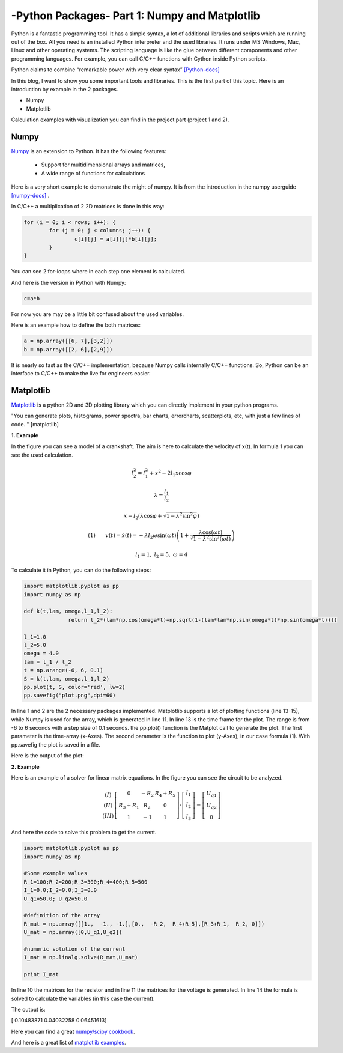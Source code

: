 .. _intronumpy:

****************************************************
-Python Packages- Part 1: Numpy and Matplotlib
****************************************************
Python is a fantastic programming tool. It has a simple syntax, a lot of additional libraries and
scripts which are running out of the box. All you need is an installed Python interpreter and the
used libraries. It runs under MS Windows, Mac, Linux and other operating systems. The scripting
language is like the glue between different components and other programming languages. For
example, you can call C/C++ functions with Cython inside Python scripts.

Python claims to combine “remarkable power with very clear syntax” `[Python-docs] <http://docs.python.org/2/tutorial/index.html>`_

In this blog, I want to show you some important tools and libraries. This is the first part of this
topic. Here is an introduction by example in the 2 packages.

*  Numpy
*  Matplotlib

Calculation examples with visualization you can find in the project part (project 1 and 2).

Numpy
=======

`Numpy <http://www.numpy.org>`_  is an extension to Python. It has the following features:

 *   Support for multidimensional arrays and matrices,
 *   A wide range of functions for calculations

Here is a very short example to demonstrate the might of numpy. It is from the introduction in the numpy userguide `[numpy-docs] <http://docs.scipy.org/doc/numpy/user/whatisnumpy.html>`_ .

In C/C++ a multiplication of 2 2D matrices is done in this way:


.. code-block:: cpp

	for (i = 0; i < rows; i++): {
  		for (j = 0; j < columns; j++): {
    			c[i][j] = a[i][j]*b[i][j];
  		}
	}

You can see 2 for-loops where in each step one element is calculated.

And here is the version in Python with Numpy:

.. code-block:: python

	c=a*b

For now you are may be a little bit confused about the used variables.

Here is an example how to define the both matrices:

.. code-block:: python

  a = np.array([[6, 7],[3,2]])
  b = np.array([[2, 6],[2,9]])

It is nearly so fast as the C/C++ implementation, because Numpy calls internally C/C++ functions. So, Python can be an interface to C/C++ to make the live for engineers easier.

Matplotlib
==========

`Matplotlib <http://matplotlib.org>`_   is a python 2D and 3D plotting library which you can directly implement in your python programs.

"You can generate plots, histograms, power spectra, bar charts, errorcharts, scatterplots, etc, with just a few lines of code. " [matplotlib]

**1. Example**

In the figure you can see a model of a crankshaft. The aim is here to calculate the velocity of x(t). In formula 1 you can see the used calculation.

.. image:: _static/schubkurbel.png

.. math::

	l_{2}^{2}=l_{1}^{2}+x^{2}-2l_{1}x\cos\varphi

	\lambda=\frac{l_{1}}{l_{2}}

	x=l_{2}(\lambda\cos\varphi+\sqrt{1-\lambda^{2}\sin^{2}\varphi})

	(1) ~~~~~~ v(t)=\dot{x}(t)=-\lambda l_{2}\omega\sin(\omega t)\left(1+\frac{\lambda\cos(\omega t)}{\sqrt{1-\lambda^{2}\sin^{2}(\omega t)}}\right)

	l_1 = 1, ~l_2=5,~ \omega= 4

To calculate it in Python, you can do the following steps:

.. code-block:: python

  import matplotlib.pyplot as pp
  import numpy as np

  def k(t,lam, omega,l_1,l_2):
       		return l_2*(lam*np.cos(omega*t)+np.sqrt(1-(lam*lam*np.sin(omega*t)*np.sin(omega*t))))

  l_1=1.0
  l_2=5.0
  omega = 4.0
  lam = l_1 / l_2
  t = np.arange(-6, 6, 0.1)
  S = k(t,lam, omega,l_1,l_2)
  pp.plot(t, S, color='red', lw=2)
  pp.savefig("plot.png",dpi=60)


In line 1 and 2 are the 2 necessary packages implemented. Matplotlib supports a lot of plotting
functions (line 13-15), while Numpy is used for the array, which is generated in line 11. In line 13
is the time frame for the plot. The range is from -6 to 6 seconds with a step size of 0.1 seconds.
the pp.plot() function is the Matplot call to generate the plot. The first parameter is the time-array
(x-Axes). The second parameter is the function to plot (y-Axes), in our case formula (1). With
pp.savefig the plot is saved in a file.

Here is the output of the plot:

.. image:: _static/project1.png

**2. Example**

Here is an example of a solver for linear matrix equations. In the figure you can see the circuit to be analyzed.

.. image:: _static/

.. math::
	\begin{array}{c}(I)\\(II)\\(III)\end{array}\left[\begin{array}{ccc}0 & -R_{2} & R_{4}+R_{5}\\R_{3}+R_{1} & R_{2} & 0\\1 & -1 & 1\end{array}\right]\cdot\left[\begin{array}{c}I_{1}\\I_{2}\\I_{3}\end{array}\right]=\left[\begin{array}{c}U_{q1}\\U_{q2}\\0\end{array}\right]

And here the code to solve this problem to get the current.

.. code-block:: python

  import matplotlib.pyplot as pp
  import numpy as np

  #Some example values
  R_1=100;R_2=200;R_3=300;R_4=400;R_5=500
  I_1=0.0;I_2=0.0;I_3=0.0
  U_q1=50.0; U_q2=50.0

  #definition of the array
  R_mat = np.array([[1.,  -1., -1.],[0.,  -R_2,  R_4+R_5],[R_3+R_1,  R_2, 0]])
  U_mat = np.array([0,U_q1,U_q2])

  #numeric solution of the current
  I_mat = np.linalg.solve(R_mat,U_mat)

  print I_mat


In line 10 the matrices for the resistor and in line 11 the matrices for the voltage is generated. In
line 14 the formula is solved to calculate the variables (in this case the current).

The output is:

[ 0.10483871  0.04032258  0.06451613]

Here you can find a great `numpy/scipy cookbook <http://wiki.scipy.org/Cookbook>`_.

And here is a great list of `matplotlib examples <http://matplotlib.org/examples/>`_.
